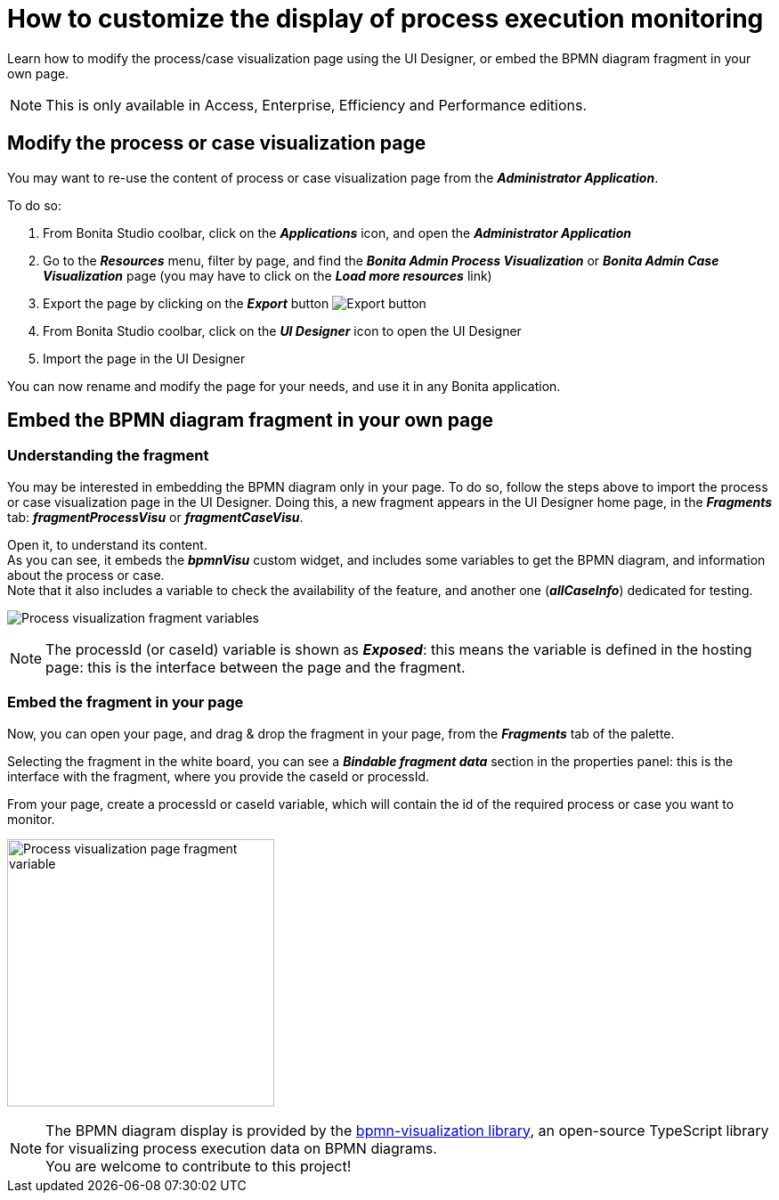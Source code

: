 = How to customize the display of process execution monitoring
:page-aliases: ROOT:customize-display-process-monitoring.adoc
:description: Learn how to modify the process/case visualization page using the UI Designer, or embed the BPMN diagram fragment in your own page.

{description}

[NOTE]
====
This is only available in Access, Enterprise, Efficiency and Performance editions.
====

== Modify the process or case visualization page

You may want to re-use the content of process or case visualization page from the *_Administrator Application_*.

To do so:

. From Bonita Studio coolbar, click on the *_Applications_* icon, and open the *_Administrator Application_*
. Go to the *_Resources_* menu, filter by page, and find the *_Bonita Admin Process Visualization_*  or *_Bonita Admin Case Visualization_* page (you may have to click on the *_Load more resources_* link)
. Export the page by clicking on the *_Export_* button image:images/images-6_0/pb-export.png[Export button]
. From Bonita Studio coolbar, click on the *_UI Designer_* icon to open the UI Designer
. Import the page in the UI Designer

You can now rename and modify the page for your needs, and use it in any Bonita application.

== Embed the BPMN diagram fragment in your own page

=== Understanding the fragment

You may be interested in embedding the BPMN diagram only in your page.
To do so, follow the steps above to import the process or case visualization page in the UI Designer.
Doing this, a new fragment appears in the UI Designer home page, in the *_Fragments_* tab: *_fragmentProcessVisu_* or *_fragmentCaseVisu_*.

Open it, to understand its content. +
As you can see, it embeds the *_bpmnVisu_* custom widget, and includes some variables to get the BPMN diagram, and information about the process or case. +
Note that it also includes a variable to check the availability of the feature, and another one (*_allCaseInfo_*) dedicated for testing.

image:images/process-visu-fragment-variables.png[Process visualization fragment variables]

[NOTE]
====
The processId (or caseId) variable is shown as *_Exposed_*: this means the variable is defined in the hosting page: this is the interface between the page and the fragment.
====

=== Embed the fragment in your page
Now, you can open your page, and drag & drop the fragment in your page, from the *_Fragments_* tab of the palette.

Selecting the fragment in the white board, you can see a *_Bindable fragment data_* section in the properties panel: this is the interface with the fragment, where you provide the caseId or processId.

From your page, create a processId or caseId variable, which will contain the id of the required process or case you want to monitor.

image:images/process-visu-page-fragment.png[Process visualization page fragment variable, 300]

[NOTE]
====
The BPMN diagram display is provided by the https://github.com/process-analytics/bpmn-visualization-js[bpmn-visualization library], an open-source TypeScript library for visualizing process execution data on BPMN diagrams. +
You are welcome to contribute to this project!
====

